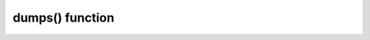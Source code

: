 .. -*- coding: utf-8 -*-
.. :Project:   python-rapidjson -- dumps function documentation
.. :Author:    Lele Gaifax <lele@metapensiero.it>
.. :License:   MIT License
.. :Copyright: © 2016, 2017 Lele Gaifax
..

==================
 dumps() function
==================

.. module:: rapidjson

.. testsetup::

   from rapidjson import (dumps, loads, DM_NONE, DM_ISO8601, DM_UNIX_TIME,
                          DM_ONLY_SECONDS, DM_IGNORE_TZ, DM_NAIVE_IS_UTC, DM_SHIFT_TO_UTC,
                          UM_NONE, UM_CANONICAL, UM_HEX, NM_NATIVE, NM_DECIMAL, NM_NAN,
                          PM_NONE, PM_COMMENTS, PM_TRAILING_COMMAS)

.. function:: dumps(obj, skipkeys=False, ensure_ascii=True, indent=None, \
                    default=None, sort_keys=False, max_recursion_depth=2048, \
                    number_mode=None, datetime_mode=None, uuid_mode=None, \
                    allow_nan=True)

   Encode given Python `obj` instance into a ``JSON`` string.

   :param bool skipkeys: whether skip invalid :class:`dict` keys
   :param bool ensure_ascii: whether the output should contain only ASCII
                             characters
   :param int indent: indentation width to produce pretty printed JSON
   :param callable default: a function that gets called for objects that can't
                            otherwise be serialized
   :param bool sort_keys: whether dictionary keys should be sorted
                          alphabetically
   :param int max_recursion_depth: maximum depth for nested structures
   :param int number_mode: enable particular behaviors in handling numbers
   :param int datetime_mode: how should :class:`datetime`, :class:`time` and
                             :class:`date` instances be handled
   :param int uuid_mode: how should :class:`UUID` instances be handled
   :param bool allow_nan: *compatibility* flag equivalent to ``number_mode=NM_NAN``
   :returns: A Python :class:`str` instance.


   .. _skip-invalid-keys:
   .. rubric:: `skipkeys`

   If `skipkeys` is true (default: ``False``), then dict keys that are not of a basic type
   (:class:`str`, :class:`int`, :class:`float`, :class:`bool`, ``None``) will be skipped
   instead of raising a :exc:`TypeError`:

   .. doctest::

      >>> dumps({(0,): 'empty tuple'})
      Traceback (most recent call last):
        File "<stdin>", line 1, in <module>
      TypeError: keys must be a string
      >>> dumps({(0,): 'empty tuple'}, skipkeys=True)
      '{}'


   .. _ensure-ascii:
   .. rubric:: `ensure_ascii`

   If `ensure_ascii` is true (the default), the output is guaranteed to have all incoming
   non-ASCII characters escaped.  If `ensure_ascii` is false, these characters will be
   output as-is:

   .. doctest::

      >>> dumps('The symbol for the Euro currency is €')
      '"The symbol for the Euro currency is \\u20AC"'
      >>> dumps('The symbol for the Euro currency is €',
      ...       ensure_ascii=False)
      '"The symbol for the Euro currency is €"'


   .. _pretty-print:
   .. rubric:: `indent`

   When `indent` is ``None`` (the default), ``python-rapidjson`` produces the most compact
   JSON representation. By setting `indent` to 0 each array item and each dictionary value
   will be followed by a newline. A positive integer means that each *level* will be
   indented by that many spaces:

   .. code-block:: pycon

      >>> dumps([1, 2, {'three': 3, 'four': 4}])
      '[1,2,{"four":4,"three":3}]'
      >>> print(dumps([1, 2, {'three': 3, 'four': 4}], indent=0))
      [
      1,
      2,
      {
      "four": 4,
      "three": 3
      }
      ]
      >>> print(dumps([1, 2, {'three': 3, 'four': 4}], indent=2))
      [
        1,
        2,
        {
          "four": 4,
          "three": 3
        }
      ]


   .. rubric:: `default`

   The `default` argument may be used to specify a custom serializer for otherwise not
   handled objects. If specified, it should be a function that gets called for such
   objects and returns a JSON encodable version of the object itself or raise a
   :exc:`TypeError`:

   .. doctest::

      >>> class Point(object):
      ...   def __init__(self, x, y):
      ...     self.x = x
      ...     self.y = y
      ...
      >>> point = Point(1,2)
      >>> dumps(point)
      Traceback (most recent call last):
        File "<stdin>", line 1, in <module>
      TypeError: <__main__.Point object at …> is not JSON serializable
      >>> def point_jsonifier(obj):
      ...   if isinstance(obj, Point):
      ...     return {'x': obj.x, 'y': obj.y}
      ...   else:
      ...     raise ValueError('%r is not JSON serializable' % obj)
      ...
      >>> dumps(point, default=point_jsonifier) # doctest: +SKIP
      '{"y":2,"x":1}'


   .. _sort-keys:
   .. rubric:: `sort_keys`

   When `sort_keys` is true (default: ``False``), the JSON representation of Python
   dictionaries is sorted by key:

   .. doctest::

      >>> dumps(point, default=point_jsonifier, sort_keys=True)
      '{"x":1,"y":2}'


   .. _max-depth:
   .. rubric:: `max_recursion_depth`

   With `max_recursion_depth` you can control the maximum depth that will be reached when
   serializing nested structures:

   .. doctest::

      >>> a = []
      >>> for i in range(10):
      ...  a = [a]
      ...
      >>> dumps(a)
      '[[[[[[[[[[[]]]]]]]]]]]'
      >>> dumps(a, max_recursion_depth=2)
      Traceback (most recent call last):
        File "<stdin>", line 1, in <module>
      OverflowError: Max recursion depth reached


   .. _dumps-number-mode:
   .. rubric:: `number_mode`

   The `number_mode` argument selects different behaviors in handling numeric values.

   By default *non-numbers* (``nan``, ``inf``, ``-inf``) will be serialized as their
   JavaScript equivalents (``NaN``, ``Infinity``, ``-Infinity``), because ``NM_NAN`` is
   *on* by default (**NB**: this is *not* compliant with the ``JSON`` standard):

   .. doctest::

      >>> nan = float('nan')
      >>> inf = float('inf')
      >>> dumps([nan, inf])
      '[NaN,Infinity]'
      >>> dumps([nan, inf], number_mode=NM_NAN)
      '[NaN,Infinity]'

   Explicitly setting `number_mode` or using the compatibility option `allow_nan` you can
   avoid that and obtain a ``ValueError`` exception instead:

   .. doctest::

      >>> dumps([nan, inf], number_mode=NM_NATIVE)
      Traceback (most recent call last):
        File "<stdin>", line 1, in <module>
      ValueError: Out of range float values are not JSON compliant
      >>> dumps([nan, inf], allow_nan=False)
      Traceback (most recent call last):
        File "<stdin>", line 1, in <module>
      ValueError: Out of range float values are not JSON compliant

   Likewise :class:`Decimal` instances cause a ``TypeError`` exception:

   .. doctest::

      >>> from decimal import Decimal
      >>> pi = Decimal('3.1415926535897932384626433832795028841971')
      >>> dumps(pi)
      Traceback (most recent call last):
        File "<stdin>", line 1, in <module>
      TypeError: Decimal(…) is not JSON serializable

   while using :data:`NM_DECIMAL` they will be serialized as their textual representation
   like any other float value:

   .. doctest::

      >>> dumps(pi, number_mode=NM_DECIMAL)
      '3.1415926535897932384626433832795028841971'

   Yet another possible flag affects how numeric values are passed to the underlying
   RapidJSON_ library: by default they are serialized to their string representation by
   the module itself, so they are virtually of unlimited precision:

   .. doctest::

      >>> dumps(123456789012345678901234567890)
      '123456789012345678901234567890'

   With :data:`NM_NATIVE` their binary values will be passed directly instead: this is
   somewhat faster, it is subject to the underlying C library ``long long`` and ``double``
   limits:

   .. doctest::

      >>> dumps(123456789012345678901234567890, number_mode=NM_NATIVE)
      Traceback (most recent call last):
        File "<stdin>", line 1, in <module>
      OverflowError: int too big to convert

   These flags can be combined together:

   .. doctest::

      >>> fast_and_precise = NM_NATIVE | NM_DECIMAL | NM_NAN
      >>> dumps([-1, nan, pi], number_mode=fast_and_precise)
      '[-1,NaN,3.1415926535897932384626433832795028841971]'


   .. _dumps-datetime-mode:
   .. rubric:: `datetime_mode`

   By default :class:`date`, :class:`datetime` and :class:`time` instances are not
   serializable:

   .. doctest::

      >>> from datetime import datetime
      >>> right_now = datetime(2016, 8, 28, 13, 14, 52, 277256)
      >>> date = right_now.date()
      >>> time = right_now.time()
      >>> dumps({'date': date, 'time': time, 'timestamp': right_now})
      Traceback (most recent call last):
        File "<stdin>", line 1, in <module>
      TypeError: datetime(…) is not JSON serializable

   When `datetime_mode` is set to :data:`DM_ISO8601` those values are serialized using the
   common `ISO 8601`_ format:

   .. doctest::

      >>> dumps(['date', date, 'time', time, 'timestamp', right_now],
      ...       datetime_mode=DM_ISO8601)
      '["date","2016-08-28","time","13:14:52.277256","timestamp","2016-08-28T13:14:52.277256"]'

   The `right_now` value is a naïve datetime (because it does not carry the timezone
   information) and is normally assumed to be in the local timezone, whatever your system
   thinks it is. When you instead *know* that your value, even being naïve are actually in
   the UTC_ timezone, you can use the :data:`DM_NAIVE_IS_UTC` flag to inform RapidJSON
   about that:

   .. doctest::

      >>> mode = DM_ISO8601 | DM_NAIVE_IS_UTC
      >>> dumps(['time', time, 'timestamp', right_now], datetime_mode=mode)
      '["time","13:14:52.277256+00:00","timestamp","2016-08-28T13:14:52.277256+00:00"]'

   A variant is :data:`DM_SHIFT_TO_UTC`, that *shifts* all datetime values to the UTC_
   timezone before serializing them:

   .. doctest::

      >>> from datetime import timedelta, timezone
      >>> here = timezone(timedelta(hours=2))
      >>> now = datetime(2016, 8, 28, 20, 31, 11, 84418, here)
      >>> dumps(now, datetime_mode=DM_ISO8601)
      '"2016-08-28T20:31:11.084418+02:00"'
      >>> mode = DM_ISO8601 | DM_SHIFT_TO_UTC
      >>> dumps(now, datetime_mode=mode)
      '"2016-08-28T18:31:11.084418+00:00"'

   With :data:`DM_IGNORE_TZ` the timezone, if present, is simply omitted:

   .. doctest::

      >>> mode = DM_ISO8601 | DM_IGNORE_TZ
      >>> dumps(now, datetime_mode=mode)
      '"2016-08-28T20:31:11.084418"'

   Another :ref:`one-way only <no-unix-time-loads>` alternative format is `Unix time`_:
   with :data:`DM_UNIX_TIME` :class:`date`, :class:`datetime` and :class:`time` instances
   are serialized as a number of seconds, respectively since the ``EPOCH`` for the first
   two kinds and since midnight for the latter:

   .. doctest::

      >>> mode = DM_UNIX_TIME
      >>> dumps([now, now.date(), now.time()], datetime_mode=mode)
      '[1472409071.084418,1472335200.0,73871.084418]'
      >>> unixtime = float(dumps(now, datetime_mode=mode))
      >>> datetime.fromtimestamp(unixtime, here) == now
      True

   Combining it with the :data:`DM_ONLY_SECONDS` will produce integer values instead,
   dropping *microseconds*:

   .. doctest::

      >>> mode = DM_UNIX_TIME | DM_ONLY_SECONDS
      >>> dumps([now, now.date(), now.time()], datetime_mode=mode)
      '[1472409071,1472335200,73871]'

   It can be used combined with :data:`DM_SHIFT_TO_UTC` to obtain the timestamp of the
   corresponding UTC_ time:

      >>> mode = DM_UNIX_TIME | DM_SHIFT_TO_UTC
      >>> dumps(now, datetime_mode=mode)
      '1472409071.084418'

   As above, when you know that your values are in the UTC_ timezone, you can use the
   :data:`DM_NAIVE_IS_UTC` flag to get the right result:

   .. doctest::

      >>> a_long_time_ago = datetime(1968, 3, 18, 9, 10, 0, 0)
      >>> mode = DM_UNIX_TIME | DM_NAIVE_IS_UTC
      >>> dumps([a_long_time_ago, a_long_time_ago.date(), a_long_time_ago.time()],
      ...       datetime_mode=mode)
      '[-56472600.0,-56505600.0,33000.0]'


   .. _dumps-uuid-mode:
   .. rubric:: `uuid_mode`

   Likewise, to handle :class:`UUID` instances there are two modes that can be specified
   with the `uuid_mode` argument, that will use the string representation of their values:

   .. doctest::

      >>> from uuid import uuid4
      >>> random_uuid = uuid4()
      >>> dumps(random_uuid)
      Traceback (most recent call last):
        File "<stdin>", line 1, in <module>
      TypeError: UUID(…) is not JSON serializable
      >>> dumps(random_uuid, uuid_mode=UM_CANONICAL) # doctest: +SKIP
      '"be576345-65b5-4fc2-92c5-94e2f82e38fd"'
      >>> dumps(random_uuid, uuid_mode=UM_HEX) # doctest: +SKIP
      '"be57634565b54fc292c594e2f82e38fd"'


.. _ISO 8601: https://en.wikipedia.org/wiki/ISO_8601
.. _RapidJSON: http://rapidjson.org/
.. _UTC: https://en.wikipedia.org/wiki/Coordinated_Universal_Time
.. _Unix time: https://en.wikipedia.org/wiki/Unix_time
